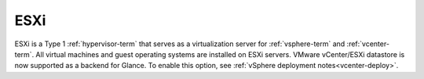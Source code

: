 
.. _esxi-term:

ESXi
----

ESXi is a Type 1 :ref:`hypervisor-term`
that serves as a virtualization server
for :ref:`vsphere-term` and :ref:`vcenter-term`.
All virtual machines and guest operating systems
are installed on ESXi servers.
VMware vCenter/ESXi datastore is now supported
as a backend for Glance. To enable this option,
see :ref:`vSphere deployment notes<vcenter-deploy>`.
